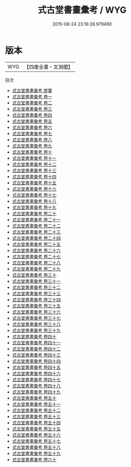 #+TITLE: 式古堂書畫彙考 / WYG
#+DATE: 2015-08-24 23:16:26.979490
* 版本
 |       WYG|【四庫全書・文淵閣】|
目次
 - [[file:KR3h0068_000.txt::000-1a][式古堂書畫彙考 提要]]
 - [[file:KR3h0068_001.txt::001-1a][式古堂書畫彙考 卷一]]
 - [[file:KR3h0068_002.txt::002-1a][式古堂書畫彙考 卷二]]
 - [[file:KR3h0068_003.txt::003-1a][式古堂書畫彙考 卷三]]
 - [[file:KR3h0068_004.txt::004-1a][式古堂書畫彙考 卷四]]
 - [[file:KR3h0068_005.txt::005-1a][式古堂書畫彙考 卷五]]
 - [[file:KR3h0068_006.txt::006-1a][式古堂書畫彙考 卷六]]
 - [[file:KR3h0068_007.txt::007-1a][式古堂書畫彙考 卷七]]
 - [[file:KR3h0068_008.txt::008-1a][式古堂書畫彙考 卷八]]
 - [[file:KR3h0068_009.txt::009-1a][式古堂書畫彙考 卷九]]
 - [[file:KR3h0068_010.txt::010-1a][式古堂書畫彙考 卷十]]
 - [[file:KR3h0068_011.txt::011-1a][式古堂書畫彙考 卷十一]]
 - [[file:KR3h0068_012.txt::012-1a][式古堂書畫彙考 卷十二]]
 - [[file:KR3h0068_013.txt::013-1a][式古堂書畫彙考 卷十三]]
 - [[file:KR3h0068_014.txt::014-1a][式古堂書畫彙考 卷十四]]
 - [[file:KR3h0068_015.txt::015-1a][式古堂書畫彙考 卷十五]]
 - [[file:KR3h0068_016.txt::016-1a][式古堂書畫彙考 卷十六]]
 - [[file:KR3h0068_017.txt::017-1a][式古堂書畫彙考 卷十七]]
 - [[file:KR3h0068_018.txt::018-1a][式古堂書畫彙考 卷十八]]
 - [[file:KR3h0068_019.txt::019-1a][式古堂書畫彙考 卷十九]]
 - [[file:KR3h0068_020.txt::020-1a][式古堂書畫彙考 卷二十]]
 - [[file:KR3h0068_021.txt::021-1a][式古堂書畫彙考 卷二十一]]
 - [[file:KR3h0068_022.txt::022-1a][式古堂書畫彙考 卷二十二]]
 - [[file:KR3h0068_023.txt::023-1a][式古堂書畫彙考 卷二十三]]
 - [[file:KR3h0068_024.txt::024-1a][式古堂書畫彙考 卷二十四]]
 - [[file:KR3h0068_025.txt::025-1a][式古堂書畫彙考 卷二十五]]
 - [[file:KR3h0068_026.txt::026-1a][式古堂書畫彙考 卷二十六]]
 - [[file:KR3h0068_027.txt::027-1a][式古堂書畫彙考 卷二十七]]
 - [[file:KR3h0068_028.txt::028-1a][式古堂書畫彙考 卷二十八]]
 - [[file:KR3h0068_029.txt::029-1a][式古堂書畫彙考 卷二十九]]
 - [[file:KR3h0068_030.txt::030-1a][式古堂書畫彙考 卷三十]]
 - [[file:KR3h0068_031.txt::031-1a][式古堂書畫彙考 卷三十一]]
 - [[file:KR3h0068_032.txt::032-1a][式古堂書畫彙考 卷三十二]]
 - [[file:KR3h0068_033.txt::033-1a][式古堂書畫彙考 卷三十三]]
 - [[file:KR3h0068_034.txt::034-1a][式古堂書畫彙考 卷三十四]]
 - [[file:KR3h0068_035.txt::035-1a][式古堂書畫彙考 卷三十五]]
 - [[file:KR3h0068_036.txt::036-1a][式古堂書畫彙考 卷三十六]]
 - [[file:KR3h0068_037.txt::037-1a][式古堂書畫彙考 卷三十七]]
 - [[file:KR3h0068_038.txt::038-1a][式古堂書畫彙考 卷三十八]]
 - [[file:KR3h0068_039.txt::039-1a][式古堂書畫彙考 卷三十九]]
 - [[file:KR3h0068_040.txt::040-1a][式古堂書畫彙考 卷四十]]
 - [[file:KR3h0068_041.txt::041-1a][式古堂書畫彙考 卷四十一]]
 - [[file:KR3h0068_042.txt::042-1a][式古堂書畫彙考 卷四十二]]
 - [[file:KR3h0068_043.txt::043-1a][式古堂書畫彙考 卷四十三]]
 - [[file:KR3h0068_044.txt::044-1a][式古堂書畫彙考 卷四十四]]
 - [[file:KR3h0068_045.txt::045-1a][式古堂書畫彙考 卷四十五]]
 - [[file:KR3h0068_046.txt::046-1a][式古堂書畫彙考 卷四十六]]
 - [[file:KR3h0068_047.txt::047-1a][式古堂書畫彙考 卷四十七]]
 - [[file:KR3h0068_048.txt::048-1a][式古堂書畫彙考 卷四十八]]
 - [[file:KR3h0068_049.txt::049-1a][式古堂書畫彙考 卷四十九]]
 - [[file:KR3h0068_050.txt::050-1a][式古堂書畫彙考 卷五十]]
 - [[file:KR3h0068_051.txt::051-1a][式古堂書畫彙考 卷五十一]]
 - [[file:KR3h0068_052.txt::052-1a][式古堂書畫彙考 卷五十二]]
 - [[file:KR3h0068_053.txt::053-1a][式古堂書畫彙考 卷五十三]]
 - [[file:KR3h0068_054.txt::054-1a][式古堂書畫彙考 卷五十四]]
 - [[file:KR3h0068_055.txt::055-1a][式古堂書畫彙考 卷五十五]]
 - [[file:KR3h0068_056.txt::056-1a][式古堂書畫彙考 卷五十六]]
 - [[file:KR3h0068_057.txt::057-1a][式古堂書畫彙考 卷五十七]]
 - [[file:KR3h0068_058.txt::058-1a][式古堂書畫彙考 卷五十八]]
 - [[file:KR3h0068_059.txt::059-1a][式古堂書畫彙考 卷五十九]]
 - [[file:KR3h0068_060.txt::060-1a][式古堂書畫彙考 卷六十]]
